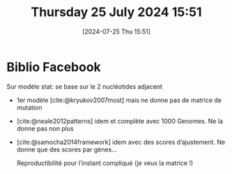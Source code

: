 #+title:      Thursday 25 July 2024 15:51
#+date:       [2024-07-25 Thu 15:51]
#+filetags:   :journal:
#+identifier: 20240725T155128

* Biblio Facebook
Sur modèle stat: se base sur le 2 nucléotides adjacent
- 1er modèle [cite:@kryukov2007most] mais ne donne pas de matrice de mutation
- [cite:@neale2012patterns] idem et complète avec 1000 Genomes. Ne la donne pas non plus
- [cite:@samocha2014framework] idem avec des scores d’ajustement. Ne donne que des scores par gènes...

  Reproductibilité pour l’instant compliqué (je veux la matrice !)
